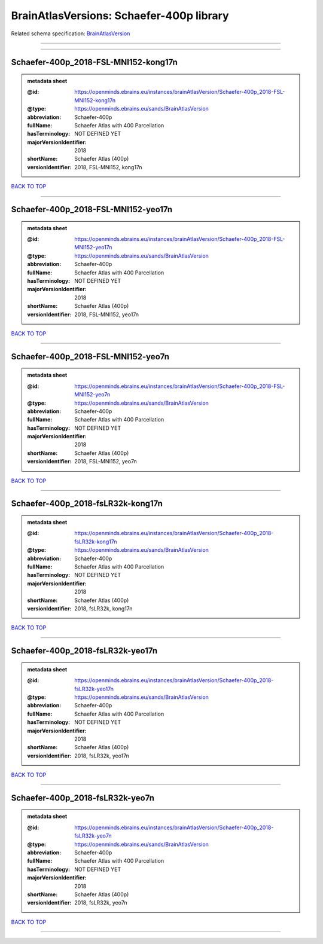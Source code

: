 #########################################
BrainAtlasVersions: Schaefer-400p library
#########################################

Related schema specification: `BrainAtlasVersion <https://openminds-documentation.readthedocs.io/en/latest/schema_specifications/SANDS/atlas/brainAtlasVersion.html>`_

------------

------------

Schaefer-400p_2018-FSL-MNI152-kong17n
-------------------------------------

.. admonition:: metadata sheet

   :@id: https://openminds.ebrains.eu/instances/brainAtlasVersion/Schaefer-400p_2018-FSL-MNI152-kong17n
   :@type: https://openminds.ebrains.eu/sands/BrainAtlasVersion
   :abbreviation: Schaefer-400p
   :fullName: Schaefer Atlas with 400 Parcellation
   :hasTerminology: NOT DEFINED YET
   :majorVersionIdentifier: 2018
   :shortName: Schaefer Atlas (400p)
   :versionIdentifier: 2018, FSL-MNI152, kong17n

`BACK TO TOP <BrainAtlasVersions: Schaefer-400p library_>`_

------------

Schaefer-400p_2018-FSL-MNI152-yeo17n
------------------------------------

.. admonition:: metadata sheet

   :@id: https://openminds.ebrains.eu/instances/brainAtlasVersion/Schaefer-400p_2018-FSL-MNI152-yeo17n
   :@type: https://openminds.ebrains.eu/sands/BrainAtlasVersion
   :abbreviation: Schaefer-400p
   :fullName: Schaefer Atlas with 400 Parcellation
   :hasTerminology: NOT DEFINED YET
   :majorVersionIdentifier: 2018
   :shortName: Schaefer Atlas (400p)
   :versionIdentifier: 2018, FSL-MNI152, yeo17n

`BACK TO TOP <BrainAtlasVersions: Schaefer-400p library_>`_

------------

Schaefer-400p_2018-FSL-MNI152-yeo7n
-----------------------------------

.. admonition:: metadata sheet

   :@id: https://openminds.ebrains.eu/instances/brainAtlasVersion/Schaefer-400p_2018-FSL-MNI152-yeo7n
   :@type: https://openminds.ebrains.eu/sands/BrainAtlasVersion
   :abbreviation: Schaefer-400p
   :fullName: Schaefer Atlas with 400 Parcellation
   :hasTerminology: NOT DEFINED YET
   :majorVersionIdentifier: 2018
   :shortName: Schaefer Atlas (400p)
   :versionIdentifier: 2018, FSL-MNI152, yeo7n

`BACK TO TOP <BrainAtlasVersions: Schaefer-400p library_>`_

------------

Schaefer-400p_2018-fsLR32k-kong17n
----------------------------------

.. admonition:: metadata sheet

   :@id: https://openminds.ebrains.eu/instances/brainAtlasVersion/Schaefer-400p_2018-fsLR32k-kong17n
   :@type: https://openminds.ebrains.eu/sands/BrainAtlasVersion
   :abbreviation: Schaefer-400p
   :fullName: Schaefer Atlas with 400 Parcellation
   :hasTerminology: NOT DEFINED YET
   :majorVersionIdentifier: 2018
   :shortName: Schaefer Atlas (400p)
   :versionIdentifier: 2018, fsLR32k, kong17n

`BACK TO TOP <BrainAtlasVersions: Schaefer-400p library_>`_

------------

Schaefer-400p_2018-fsLR32k-yeo17n
---------------------------------

.. admonition:: metadata sheet

   :@id: https://openminds.ebrains.eu/instances/brainAtlasVersion/Schaefer-400p_2018-fsLR32k-yeo17n
   :@type: https://openminds.ebrains.eu/sands/BrainAtlasVersion
   :abbreviation: Schaefer-400p
   :fullName: Schaefer Atlas with 400 Parcellation
   :hasTerminology: NOT DEFINED YET
   :majorVersionIdentifier: 2018
   :shortName: Schaefer Atlas (400p)
   :versionIdentifier: 2018, fsLR32k, yeo17n

`BACK TO TOP <BrainAtlasVersions: Schaefer-400p library_>`_

------------

Schaefer-400p_2018-fsLR32k-yeo7n
--------------------------------

.. admonition:: metadata sheet

   :@id: https://openminds.ebrains.eu/instances/brainAtlasVersion/Schaefer-400p_2018-fsLR32k-yeo7n
   :@type: https://openminds.ebrains.eu/sands/BrainAtlasVersion
   :abbreviation: Schaefer-400p
   :fullName: Schaefer Atlas with 400 Parcellation
   :hasTerminology: NOT DEFINED YET
   :majorVersionIdentifier: 2018
   :shortName: Schaefer Atlas (400p)
   :versionIdentifier: 2018, fsLR32k, yeo7n

`BACK TO TOP <BrainAtlasVersions: Schaefer-400p library_>`_

------------

